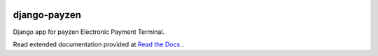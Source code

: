 .. image:: https://api.travis-ci.org/bsvetchine/django-payzen.svg?branch=master
    :target: https://travis-ci.org/bsvetchine/django-payzen
    :alt: Travis CI Status

django-payzen
=============

Django app for payzen Electronic Payment Terminal.

Read extended documentation provided at `Read the Docs <http://django-payzen.readthedocs.org/en/latest/>`_ .
